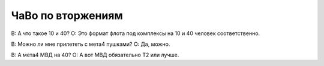 ЧаВо по вторжениям
==================

В: А что такое 10 и 40?
О: Это формат флота под комплексы на 10 и 40 человек соответственно.

В: Можно ли мне прилететь с мета4 пушками?
О: Да, можно.

В: А мета4 МВД на 40?
О: А вот МВД обязательно Т2 или лучше.